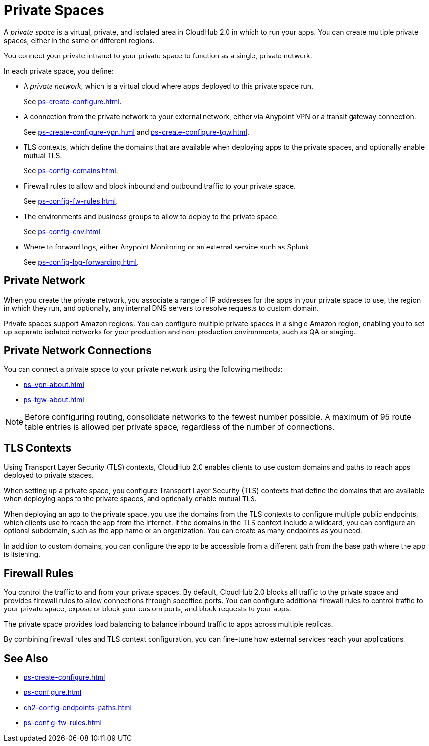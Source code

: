 = Private Spaces


// (*Learn more* link from *Private Spaces* page)


A _private space_ is a virtual, private, and isolated area in CloudHub 2.0 in which to run your apps.
You can create multiple private spaces, either in the same or different regions.

You connect your private intranet to your private space to function as a single, private network. 

In each private space, you define:

* A _private network_, which is a virtual cloud where apps deployed to this private space run.
+
See xref:ps-create-configure.adoc[].
* A connection from the private network to your external network, either via Anypoint VPN or a transit gateway connection.
+
See xref:ps-create-configure-vpn.adoc[] and xref:ps-create-configure-tgw.adoc[].
* TLS contexts, which define the domains that are available when deploying apps to the private spaces, and optionally enable mutual TLS.
+
See xref:ps-config-domains.adoc[].
* Firewall rules to allow and block inbound and outbound traffic to your private space.
+
See xref:ps-config-fw-rules.adoc[].
* The environments and business groups to allow to deploy to the private space.
+
See xref:ps-config-env.adoc[].
* Where to forward logs, either Anypoint Monitoring or an external service such as Splunk.
+
See xref:ps-config-log-forwarding.adoc[].

// Utilize Anypoint Security Edge policies


== Private Network

When you create the private network, you associate a range of IP addresses for the apps in your private space to use, the region in which they run, and optionally, any internal DNS servers to resolve requests to custom domain.

Private spaces support Amazon regions.
You can configure multiple private spaces in a single Amazon region, enabling you to set up separate isolated networks for your production and non-production environments, 
such as QA or staging.

== Private Network Connections

You can connect a private space to your private network using the following methods:

* xref:ps-vpn-about.adoc[]
* xref:ps-tgw-about.adoc[]

[NOTE]
Before configuring routing, consolidate networks to the fewest number possible.
A maximum of 95 route table entries is allowed per private space,
regardless of the number of connections.


== TLS Contexts

Using Transport Layer Security (TLS) contexts, CloudHub 2.0 enables clients to 
use custom domains and paths to reach apps deployed to private spaces.

When setting up a private space, you configure Transport Layer Security (TLS) contexts 
that define the domains that are available when deploying apps to the private spaces, 
and optionally enable mutual TLS. 

When deploying an app to the private space, you use the domains from the TLS contexts
to configure multiple public endpoints, which clients use to reach the app from the internet.
If the domains in the TLS context include a wildcard, you can configure an optional subdomain, 
such as the app name or an organization.
You can create as many endpoints as you need.

In addition to custom domains, you can configure the app to be accessible from
a different path from the base path where the app is listening.

== Firewall Rules

You control the traffic to and from your private spaces. 
By default, CloudHub 2.0 blocks all traffic to the private space and provides firewall rules to allow connections through specified ports. 
You can configure additional firewall rules to control traffic to your private space, expose or block your custom ports, and block requests to your apps. 

The private space provides load balancing to balance inbound traffic to apps across multiple replicas.

By combining firewall rules and TLS context configuration, you can fine-tune how external services reach your applications.



== See Also

* xref:ps-create-configure.adoc[]
* xref:ps-configure.adoc[]
* xref:ch2-config-endpoints-paths.adoc[]
* xref:ps-config-fw-rules.adoc[]
